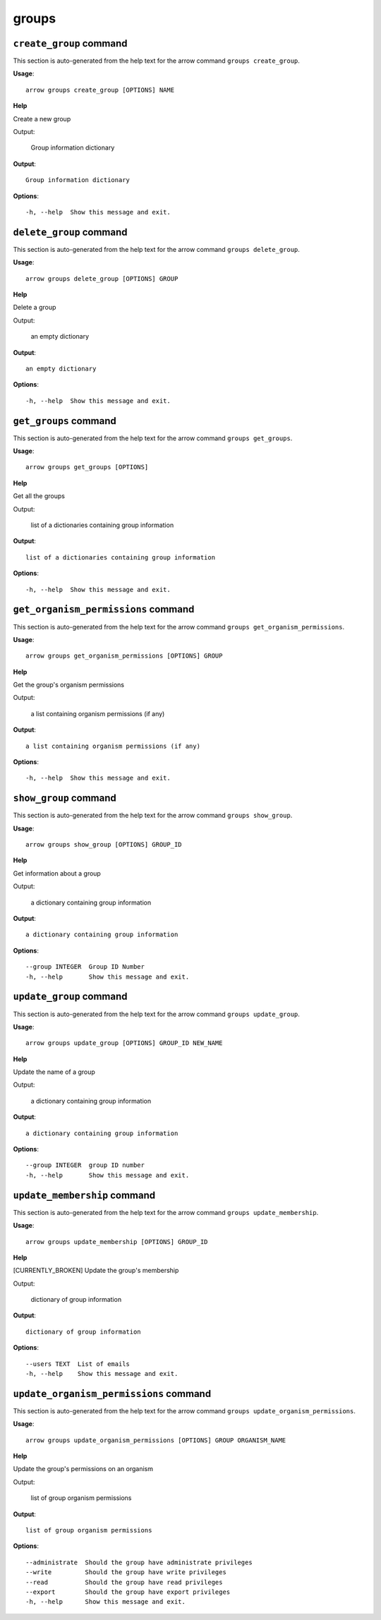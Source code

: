 groups
======

``create_group`` command
------------------------

This section is auto-generated from the help text for the arrow command
``groups create_group``.

**Usage**::

    arrow groups create_group [OPTIONS] NAME

**Help**

Create a new group

Output:

 Group information dictionary
    

**Output**::


    
           Group information dictionary
    
**Options**::


      -h, --help  Show this message and exit.
    

``delete_group`` command
------------------------

This section is auto-generated from the help text for the arrow command
``groups delete_group``.

**Usage**::

    arrow groups delete_group [OPTIONS] GROUP

**Help**

Delete a group

Output:

 an empty dictionary
    

**Output**::


    
           an empty dictionary
    
**Options**::


      -h, --help  Show this message and exit.
    

``get_groups`` command
----------------------

This section is auto-generated from the help text for the arrow command
``groups get_groups``.

**Usage**::

    arrow groups get_groups [OPTIONS]

**Help**

Get all the groups

Output:

 list of a dictionaries containing group information
    

**Output**::


    
           list of a dictionaries containing group information
    
**Options**::


      -h, --help  Show this message and exit.
    

``get_organism_permissions`` command
------------------------------------

This section is auto-generated from the help text for the arrow command
``groups get_organism_permissions``.

**Usage**::

    arrow groups get_organism_permissions [OPTIONS] GROUP

**Help**

Get the group's organism permissions

Output:

 a list containing organism permissions (if any)
    

**Output**::


    
           a list containing organism permissions (if any)
    
**Options**::


      -h, --help  Show this message and exit.
    

``show_group`` command
----------------------

This section is auto-generated from the help text for the arrow command
``groups show_group``.

**Usage**::

    arrow groups show_group [OPTIONS] GROUP_ID

**Help**

Get information about a group

Output:

 a dictionary containing group information
    

**Output**::


    
           a dictionary containing group information
    
**Options**::


      --group INTEGER  Group ID Number
      -h, --help       Show this message and exit.
    

``update_group`` command
------------------------

This section is auto-generated from the help text for the arrow command
``groups update_group``.

**Usage**::

    arrow groups update_group [OPTIONS] GROUP_ID NEW_NAME

**Help**

Update the name of a group

Output:

 a dictionary containing group information
    

**Output**::


    
           a dictionary containing group information
    
**Options**::


      --group INTEGER  group ID number
      -h, --help       Show this message and exit.
    

``update_membership`` command
-----------------------------

This section is auto-generated from the help text for the arrow command
``groups update_membership``.

**Usage**::

    arrow groups update_membership [OPTIONS] GROUP_ID

**Help**

[CURRENTLY_BROKEN] Update the group's membership

Output:

 dictionary of group information
    

**Output**::


    
           dictionary of group information
    
**Options**::


      --users TEXT  List of emails
      -h, --help    Show this message and exit.
    

``update_organism_permissions`` command
---------------------------------------

This section is auto-generated from the help text for the arrow command
``groups update_organism_permissions``.

**Usage**::

    arrow groups update_organism_permissions [OPTIONS] GROUP ORGANISM_NAME

**Help**

Update the group's permissions on an organism

Output:

 list of group organism permissions
    

**Output**::


    
           list of group organism permissions
    
**Options**::


      --administrate  Should the group have administrate privileges
      --write         Should the group have write privileges
      --read          Should the group have read privileges
      --export        Should the group have export privileges
      -h, --help      Show this message and exit.
    
